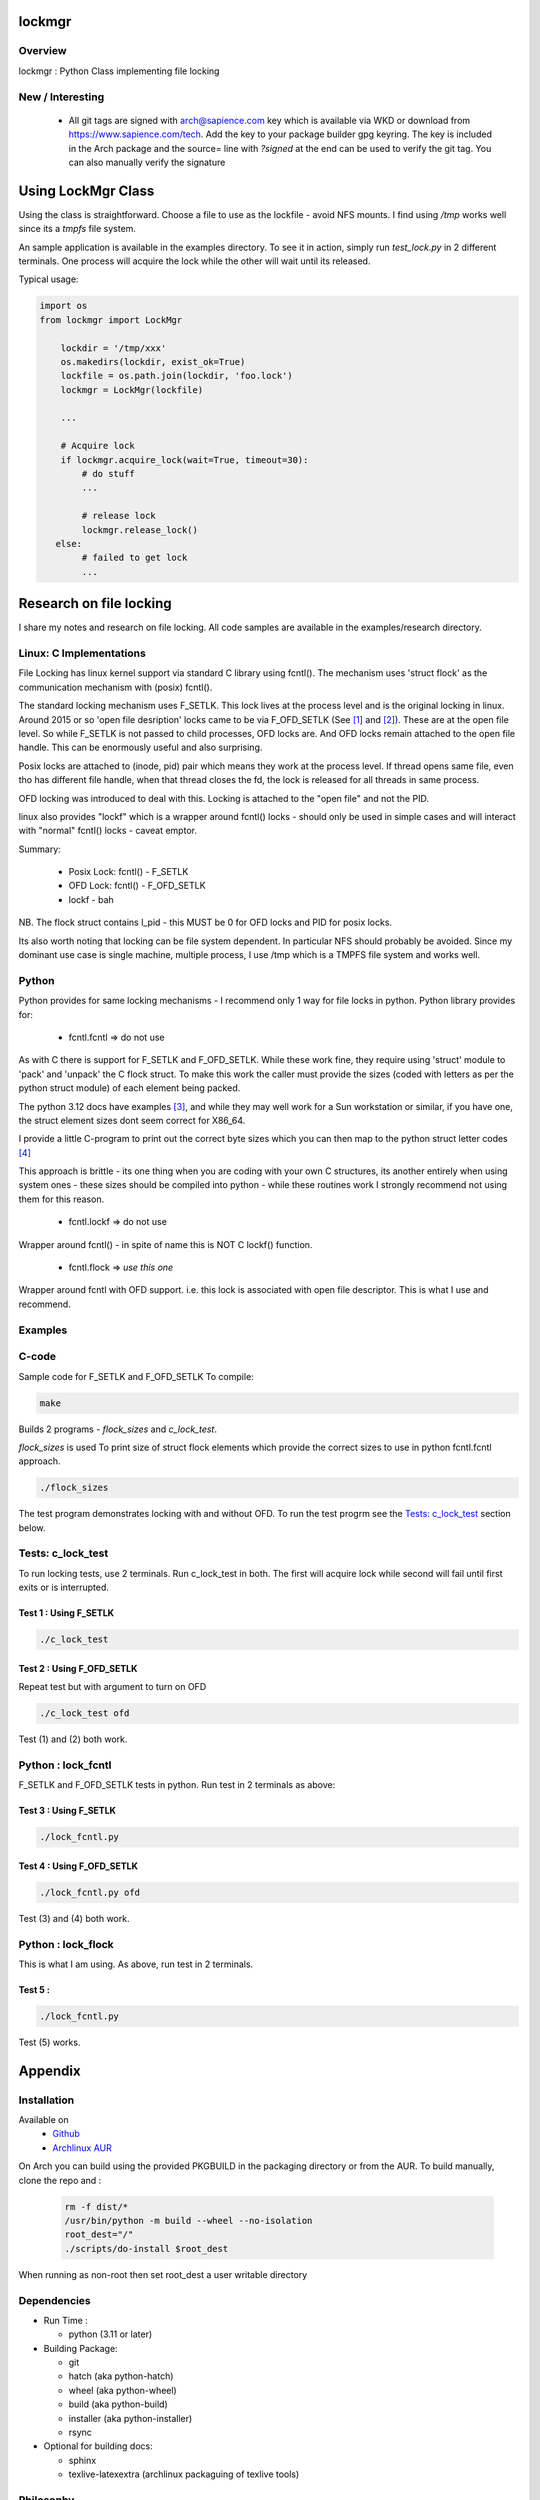 .. SPDX-License-Identifier: MIT

##################
lockmgr
##################

Overview
========

lockmgr : Python Class implementing file locking

New / Interesting
==================

 * All git tags are signed with arch@sapience.com key which is available via WKD
   or download from https://www.sapience.com/tech. Add the key to your package builder gpg keyring.
   The key is included in the Arch package and the source= line with *?signed* at the end can be used
   to verify the git tag.  You can also manually verify the signature

###################
Using LockMgr Class
###################

Using the class is straightforward. Choose a file to use as the lockfile - avoid NFS mounts.
I find using */tmp* works well since its a *tmpfs* file system.

An sample application is available in the examples directory. To see it in action, 
simply run *test_lock.py* in 2 different terminals. One process will acquire the lock while
the other will wait until its released.

Typical usage:

.. code-block:: python

    import os
    from lockmgr import LockMgr

        lockdir = '/tmp/xxx'
        os.makedirs(lockdir, exist_ok=True)
        lockfile = os.path.join(lockdir, 'foo.lock')
        lockmgr = LockMgr(lockfile)

        ...

        # Acquire lock
        if lockmgr.acquire_lock(wait=True, timeout=30):
            # do stuff 
            ...

            # release lock
            lockmgr.release_lock()
       else:
            # failed to get lock
            ...

########################
Research on file locking
########################

I share my notes and research on file locking. All code samples are available in the
examples/research directory.


Linux: C Implementations
========================

File Locking has linux kernel support via standard C library using fcntl().
The mechanism uses 'struct flock' as the communication mechanism with (posix) fcntl().

The standard locking mechanism uses F_SETLK. This lock lives at the process level
and is the original locking in linux.
Around 2015 or so 'open file desription' locks came to be via F_OFD_SETLK (See [1]_ and [2]_).
These are at the open file level. So while F_SETLK is not passed to child processes, OFD locks are.
And OFD locks remain attached to the open file handle. This can be enormously useful and
also surprising.

Posix locks are attached to (inode, pid) pair which means they work at the process level.
If thread opens same file, even tho has different file handle, when that thread closes
the fd, the lock is released for all threads in same process.

OFD locking was introduced to deal with this. Locking is attached to the "open file"
and not the PID.

linux also provides "lockf" which is a wrapper around fcntl() locks - should only be used
in simple cases and will interact with "normal" fcntl() locks - caveat emptor.

Summary:

 *  Posix Lock: fcntl() - F_SETLK
 *  OFD Lock: fcntl() - F_OFD_SETLK
 *  lockf - bah

NB. The flock struct contains l_pid - this MUST be 0 for OFD locks and PID for posix locks.

Its also worth noting that locking can be file system dependent. In particular NFS should
probably be avoided. Since my dominant use case is single machine, multiple process, I use
/tmp which is a TMPFS file system and works well.



Python
======

Python provides for same locking mechanisms - I recommend only 1 way for file locks in python.
Python library provides for:

 * fcntl.fcntl => do not use

As with C there is support for F_SETLK and F_OFD_SETLK.  While these work fine, they
require using 'struct' module to 'pack' and 'unpack' the C flock struct. To make this
work the caller must provide the sizes (coded with letters as per the python struct module)
of each element being packed.

The python 3.12 docs have examples [3]_, and while they may well work for a Sun workstation
or similar, if you have one, the struct element sizes dont seem correct for X86_64.

I provide a little C-program to print out the correct byte sizes which you can then
map to the python struct letter codes [4]_

This approach is brittle - its one thing when you are coding with your own
C structures, its another entirely when using system ones - these sizes should
be compiled into python - while these routines work I strongly recommend not using them
for this reason.

 * fcntl.lockf => do not use

Wrapper around fcntl() - in spite of name this is NOT C lockf() function.

 * fcntl.flock => *use this one*

Wrapper around fcntl with OFD support. i.e. this lock is associated with open file descriptor.
This is what I use and recommend.


Examples
========

C-code
======

Sample code for F_SETLK and F_OFD_SETLK
To compile:

.. code-block:: bash

   make

Builds 2 programs - *flock_sizes* and *c_lock_test*.

*flock_sizes* is used To print size of struct flock elements which provide the correct
sizes to use in python fcntl.fcntl approach.

.. code-block:: bash

    ./flock_sizes

The test program demonstrates locking with and without OFD.
To run the test progrm see the `Tests: c_lock_test`_ section below.

Tests: c_lock_test
==================

To run locking tests, use 2 terminals. Run c_lock_test in both.
The first will acquire lock while second will fail until first exits or is interrupted.

Test 1 : Using F_SETLK
----------------------

.. code-block:: bash

      ./c_lock_test

Test 2 : Using F_OFD_SETLK
--------------------------

Repeat test but with argument to turn on OFD

.. code-block:: bash

     ./c_lock_test ofd

Test (1) and (2) both work.

Python : lock_fcntl
===================

F_SETLK and F_OFD_SETLK tests in python.
Run test in 2 terminals as above:

Test 3 : Using F_SETLK
--------------------------

.. code-block:: bash

     ./lock_fcntl.py

Test 4 : Using F_OFD_SETLK
--------------------------

.. code-block:: bash

    ./lock_fcntl.py ofd

Test (3) and (4) both work.

Python : lock_flock
===================

This is what I am using.
As above, run test in 2 terminals.

Test 5 :
--------

.. code-block:: bash

     ./lock_fcntl.py

Test (5) works.




########
Appendix
########

Installation
============

Available on
 * `Github`_
 * `Archlinux AUR`_

On Arch you can build using the provided PKGBUILD in the packaging directory or from the AUR.
To build manually, clone the repo and :

 .. code-block:: bash

        rm -f dist/*
        /usr/bin/python -m build --wheel --no-isolation
        root_dest="/"
        ./scripts/do-install $root_dest

When running as non-root then set root_dest a user writable directory

Dependencies
============

* Run Time :

  * python          (3.11 or later)

* Building Package:

  * git
  * hatch           (aka python-hatch)
  * wheel           (aka python-wheel)
  * build           (aka python-build)
  * installer       (aka python-installer)
  * rsync

* Optional for building docs:

  * sphinx
  * texlive-latexextra  (archlinux packaguing of texlive tools)

Philosophy
==========

We follow the *live at head commit* philosophy. This means we recommend using the
latest commit on git master branch. We also provide git tags. 

This approach is also taken by Google [5]_ [6]_.

License
=======

Created by Gene C. and licensed under the terms of the MIT license.

 * SPDX-License-Identifier: MIT
 * Copyright (c) 2023 Gene C


.. _Github: https://github.com/gene-git/lockmgr
.. _Archlinux AUR: https://aur.archlinux.org/packages/lockmgr

.. [1] File private locks https://lwn.net/Articles/586904/
.. [2] Open File Description https://lwn.net/Articles/640404/
.. [3] Python fcntl docs: https://docs.python.org/3/library/fcntl.html
.. [4] Python struct module: https://docs.python.org/3/library/struct.html

.. [5] https://github.com/google/googletest  
.. [6] https://abseil.io/about/philosophy#upgrade-support


